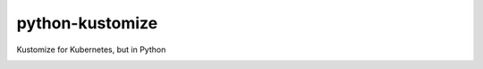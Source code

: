 python-kustomize
================

Kustomize for Kubernetes, but in Python

.. image:: https://img.shields.io/pypi/v/skeleton.svg
   :target: https://pypi.org/project/skeleton

.. image:: https://img.shields.io/pypi/pyversions/skeleton.svg

.. image:: https://img.shields.io/travis/jaraco/skeleton/master.svg
   :target: https://travis-ci.org/jaraco/skeleton

.. image:: https://img.shields.io/badge/code%20style-black-000000.svg
   :target: https://github.com/psf/black
   :alt: Code style: Black

.. .. image:: https://img.shields.io/appveyor/ci/jaraco/skeleton/master.svg
..    :target: https://ci.appveyor.com/project/jaraco/skeleton/branch/master

.. .. image:: https://readthedocs.org/projects/skeleton/badge/?version=latest
..    :target: https://skeleton.readthedocs.io/en/latest/?badge=latest
